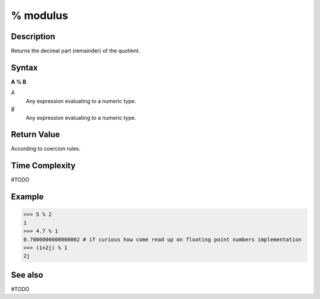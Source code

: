 =========
% modulus
=========

Description
===========
Returns the decimal part (remainder) of the quotient.

Syntax
======
**A % B**

*A*
    Any expression evaluating to a numeric type.
*B*
    Any expression evaluating to a numeric type.

Return Value
============
According to coercion rules.

Time Complexity
============
#TODO

Example
=======
>>> 5 % 2
1
>>> 4.7 % 1
0.7000000000000002 # if curious how come read up on floating point numbers implementation
>>> (1+2j) % 1
2j

See also
========
#TODO